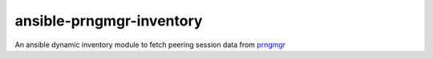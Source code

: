 ansible-prngmgr-inventory
=========================

An ansible dynamic inventory module to fetch peering session data from `prngmgr`_

.. _prngmgr: https://github.com/wolcomm/prngmgr
